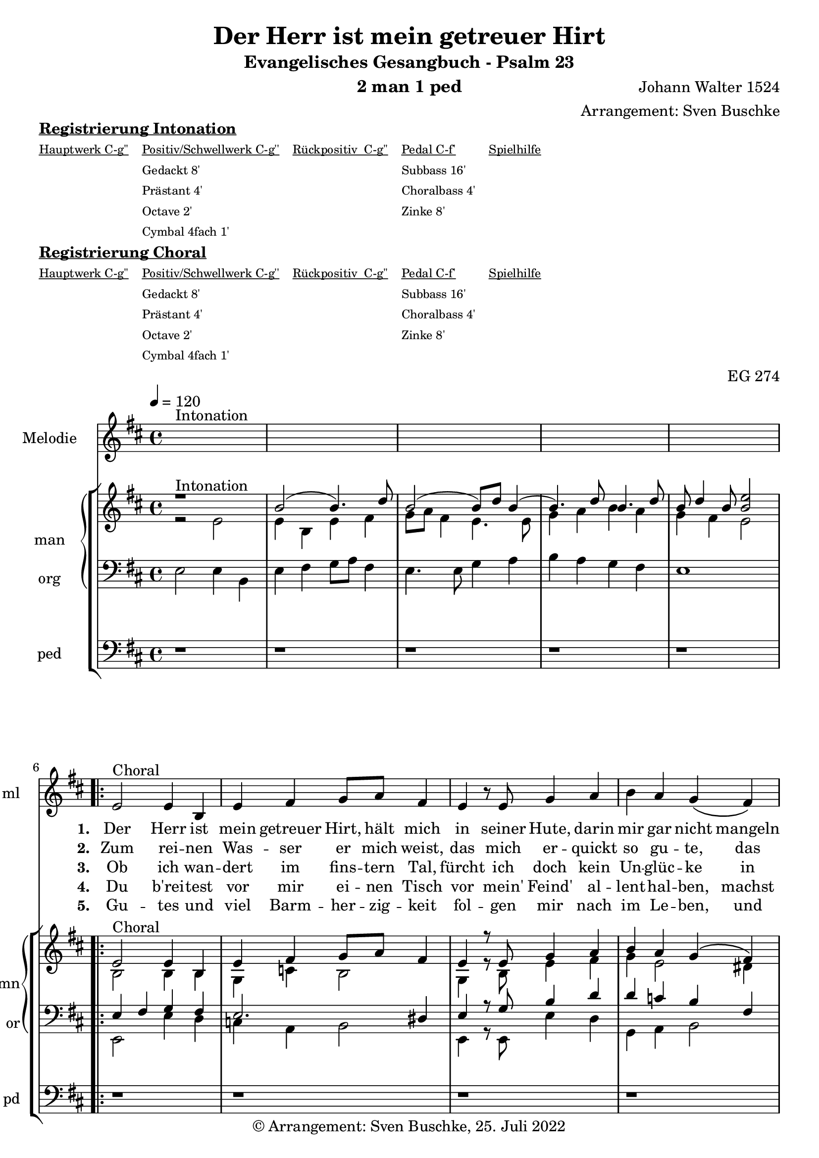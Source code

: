 \version "2.22.0"

\header {
  composer = "Johann Walter 1524"
  arranger = "Arrangement: Sven Buschke"
  title = "Der Herr ist mein getreuer Hirt"
  subtitle = "Evangelisches Gesangbuch - Psalm 23"
  instrument = "2 man 1 ped"
  opus = "EG 274"
  tagline = ""
  copyright = "© Arrangement: Sven Buschke, 25. Juli 2022"
}

pieceSettings = {
  \key d \major
  \time 4/4
  \tempo 4 = 120
}

%preambleUp = {\clef treble \pieceSettings}
%preambleDown = {\clef bass \pieceSettings}
%preamblePedal={\clef bass \pieceSettings}

melody_intonation = \relative c' {\pieceSettings
  s1^"Intonation"
  s
  s
  s
  s
%  \bar "|.|"
%  \bar "||"
}

melody_one = \relative c' {
  e2^"Choral" e4 b
  e fis4 g8 a fis4
  e r8 %\breathe
  e8 g4 a b a g\( fis\)
%  \bar "|."
}

melody_altone = \relative c' {
  e2
}

melody_alttwo = \relative c' {
  e4 r8 e b'4 a
}

melody_two = \relative c' {
  d' cis b a b r8
  b8 b4 g fis g e fis b, r8
  b8 d4 e fis b g8\( e fis4\) e2
  \bar "|."
}

% STROPHE 2

stropheEins = \lyricmode {
  \set fontSize = #-.5
  \set stanza = "1. "
  Der Herr ist mein getreuer Hirt, hält mich in seiner Hute, darin mir gar nicht mangeln wird jemals an einem Gute. Er weidet mich ohn Unterlass, da aufwächst das wohlschmeckend Gras seines heilsamen Wortes.
}

stropheZwei = \lyricmode {
  \set fontSize = #-.5
  \set stanza = "2. "
  Zum rei -- nen Was -- ser er mich weist, das mich er -- quickt so gu -- te, das ist sein wer -- ter Heil -- ger Geist, der mich macht wohl -- ge -- mu -- te; er füh -- ret mich auf rech -- ter Straß in seim Ge -- bot ohn Un -- ter -- lass um sei -- nes Na -- mens wil -- len.
}

stropheDrei = \lyricmode {
  \set fontSize = #-.5
  \set stanza = "3. "
Ob ich wan -- dert im fins -- tern Tal, fürcht ich doch kein Un -- glüc -- ke in Leid, Ver -- fol -- gung und Trüb -- sal, in die -- ser Wel -- te Tüc -- ke: denn du bist bei mir ste -- tig -- lich, dein Stab und Stec -- ken trö -- sten mich, auf dein Wort ich mich las -- se.
}

stropheVier = \lyricmode {
  \set fontSize = #-.5
  \set stanza = "4. "
Du b'rei -- test vor mir ei -- nen Tisch vor mein' Feind' al -- lent -- hal -- ben, machst mein Herz un -- ver -- za -- get frisch; mein Haupt tust du mir sal -- ben mit dei -- nem Geist, der Freu -- den Öl, und schen -- kest voll ein mei -- ner Seel dei -- ner geist -- li -- chen Freu -- den.
}

stropheFuenf = \lyricmode {
  \set fontSize = #-.5
  \set stanza = "5. "
Gu -- tes und viel Barm -- her -- zig -- keit fol -- gen mir nach im Le -- ben, und ich werd blei -- ben al -- le -- zeit im Haus des Her -- ren e -- ben auf Erd in der christ -- li -- chen G'mein, und nach dem To -- de werd ich sein bei Chris -- tus, mei -- nem Her -- ren.
}

stropheSechs = \lyricmode {
  \set fontSize = #-.5
  \set stanza = "6. "

}

stropheSieben = \lyricmode {
  \set fontSize = #-.5
  \set stanza = "7. "
}

stropheAcht = \lyricmode {
  \set fontSize = #-.5
  \set stanza = "8. "

}

sopran_intonation = \relative c' {\pieceSettings
  r1^"Intonation"
  b'2( b4.) d8
  b2( b8) d b4(
  b4.) d8 b4. d8
  b d4 b8 <b e>2
}

sopran_one = \relative c' {
  e2^"Choral" e4 b
  e fis4 g8 a fis4
  e r8 %\breathe
  e8 g4 a b a g\( fis\)
}

sopran_altone = \relative c' {
  e2
}

sopran_alttwo = \relative c' {
  e4 r8 e b'4 a
}

sopran_two = \relative c' {
  d' cis b a b r8
  b8 b4 g fis g e fis b r8
  b,8 d4 e fis b g8\( e fis4\) e2
}

alt_intonation = \relative c' {\pieceSettings
  r2 e2
  e4 b e fis
  g8 a fis4 e4. e8
  g4 a b a
  g fis e2
}

alt_one = \relative c' {
  b2 b4 b
  g c b2
  g4 r8 b e4 fis
  g e2 dis4
}

alt_altone = \relative c' {
  e2
}

alt_alttwo = \relative c' {
  e4 r8 e e4 cis
}

alt_two = \relative c' {
  fis4 e e cis
  dis r8 e d4 c
  a d cis a
  fis r8 b b4 cis
  d d e4.dis8
  b2
}

tenor_intonation = \relative c {\pieceSettings
  s1
  s
  s
  s
  s
}

tenor_one = \relative c' {
  e,4 fis g fis
  e2. dis4
  e r8 g b4 d
  d c b fis
}

tenor_altone = \relative c' {
  g2
}

tenor_alttwo = \relative c' {
  g4 r8 g g4 a
}

tenor_two = \relative c' {
  a4 a g fis
  fis r8 g g4 e
  d d e4. dis8
  e4 r8 g fis4 a
  a g g b
  gis2
}


bass_intonation = \relative c {\pieceSettings
  e2 e4 b
  e fis g8 a fis4
  e4. e8 g4 a
  b a g fis
  e1
}

bass_one = \relative c' {
  e,,2 e'4 d
  c a b2
  e,4 r8 e e'4 d
  g, a b2
}

bass_altone = \relative c' {
  e,2
}

bass_alttwo = \relative c' {
  e,4 r8 e, e'4 fis
}

bass_two = \relative c' {
  d,4 a e' fis
  b, r8 e b4 c
  d b a fis
  e r8 e b'4 a
  d g, c b
  e,2
}


pedal_intonation = \relative c {\pieceSettings
  r1 r r r r
}

pedal_one = \relative c' {
  r1 r r r
}

pedal_altone = \relative c' {
  r2
}

pedal_alttwo = \relative c' {
  r1
}

pedal_two = \relative c' {
  r1 r r r r r2
}


sheetmusic = {
  <<
    \new Staff = "melody" \with { instrumentName = "Melodie" shortInstrumentName = "ml" }  {\clef treble
      \new Voice = "mel" \with { midiInstrument = "voice oohs" } {
        \melody_intonation
        \repeat volta 5 { \melody_one}
        \alternative {{ \melody_altone } { \melody_alttwo }}
        \melody_two
      }
                                                                  }
      \new Lyrics \lyricsto "mel" \stropheEins
      \new Lyrics \lyricsto "mel" \stropheZwei
      \new Lyrics \lyricsto "mel" \stropheDrei
      \new Lyrics \lyricsto "mel" \stropheVier
      \new Lyrics \lyricsto "mel" \stropheFuenf
      \new StaffGroup = "org" \with { instrumentName = "org" shortInstrumentName = "or" } <<
      \new PianoStaff = "man"  \with { instrumentName = "man" shortInstrumentName = "mn" } <<
        \new Staff = "up" {\clef treble
                           <<
                             \new Voice = "s" \with { midiInstrument = "acoustic grand" } { \voiceOne { \sopran_intonation
        \repeat volta 5 { \sopran_one}
        \alternative {{ \sopran_altone } { \sopran_alttwo }}
        \sopran_two
                             } }
                             \new Voice = "a" \with { midiInstrument = "acoustic grand"} { \voiceTwo { \alt_intonation
                                                                                                              \repeat volta 5 { \alt_one}
        \alternative {{ \alt_altone } { \alt_alttwo }}
        \alt_two
                             } }
                           >>
        }
        \new Staff = "down" {\clef bass
        <<
          \new Voice = "t" \with { midiInstrument = "acoustic grand" } { \voiceThree { \tenor_intonation
                                                                                               \repeat volta 5 { \tenor_one}
        \alternative {{ \tenor_altone } { \tenor_alttwo }}
        \tenor_two
          } }
          \new Voice = "b" \with { midiInstrument = "acoustic grand" } { \voiceFour { \bass_intonation
                                                                                              \repeat volta 5 { \bass_one}
        \alternative {{ \bass_altone } { \bass_alttwo }}
        \bass_two
          } }
        >>
        }
      >>
      \new Staff = "ped" \with { instrumentName = "ped" shortInstrumentName = "pd"} {\clef bass
                                                                                      \new Voice = "p" \with { midiInstrument = "acoustic grand" } { \pedal_intonation
        \repeat volta 5 { \pedal_one}
        \alternative {{ \pedal_altone } { \pedal_alttwo }}
        \pedal_two
                                                                                     }
      }
  >>
  >>
}

sheetmusicmidi = {
  <<
    \new Staff = "melody" \with { instrumentName = "Melodie" shortInstrumentName = "ml" }  {\clef treble
      \new Voice = "mel" \with { midiInstrument = "voice oohs" } {
        \melody_intonation
        \repeat unfold 5 { \melody_one}
        \alternative {{ \melody_altone } { \melody_alttwo }}
        \melody_two
      }
                                                                  }
      \new Lyrics \lyricsto "mel" \stropheEins
      \new Lyrics \lyricsto "mel" \stropheZwei
      \new Lyrics \lyricsto "mel" \stropheDrei
      \new Lyrics \lyricsto "mel" \stropheVier
      \new Lyrics \lyricsto "mel" \stropheFuenf
      \new StaffGroup = "org" \with { instrumentName = "org" shortInstrumentName = "or" } <<
      \new PianoStaff = "man"  \with { instrumentName = "man" shortInstrumentName = "mn" } <<
        \new Staff = "up" {\clef treble
                           <<
                             \new Voice = "s" \with { midiInstrument = "acoustic grand" } { \voiceOne { \sopran_intonation
        \repeat unfold 5 { \sopran_one}
        \alternative {{ \sopran_altone } { \sopran_alttwo }}
        \sopran_two
                             } }
                             \new Voice = "a" \with { midiInstrument = "acoustic grand"} { \voiceTwo { \alt_intonation
                                                                                                              \repeat unfold 5 { \alt_one}
        \alternative {{ \alt_altone } { \alt_alttwo }}
        \alt_two
                             } }
                           >>
        }
        \new Staff = "down" {\clef bass
        <<
          \new Voice = "t" \with { midiInstrument = "acoustic grand" } { \voiceThree { \tenor_intonation
                                                                                               \repeat unfold 5 { \tenor_one}
        \alternative {{ \tenor_altone } { \tenor_alttwo }}
        \tenor_two
          } }
          \new Voice = "b" \with { midiInstrument = "acoustic grand" } { \voiceFour { \bass_intonation
                                                                                              \repeat unfold 5 { \bass_one}
        \alternative {{ \bass_altone } { \bass_alttwo }}
        \bass_two
          } }
        >>
        }
      >>
      \new Staff = "ped" \with { instrumentName = "ped" shortInstrumentName = "pd"} {\clef bass
                                                                                      \new Voice = "p" \with { midiInstrument = "acoustic grand" } { \pedal_intonation
        \repeat unfold 5 { \pedal_one}
        \alternative {{ \pedal_altone } { \pedal_alttwo }}
        \pedal_two
                                                                                     }
      }
  >>
  >>
}

% midi count in
clave = {\new DrumStaff <<
  \drummode {\pieceSettings
   % bd4 sn4
    << {
%      \repeat unfold 16 cl16
%      \repeat unfold 16 hh16
        hh8 cl hh cl hh cl hh cl
    } \\ {
      bd4 sn4 bd4 sn4
    } >>
  }
>>
}

\markup \bold \underline "Registrierung Intonation"
\markup fwnum =
  \markup \override #'(font-features . ("ss01" "-kern"))
    \number \etc

\markuplist \tiny {
  \override #'(padding . 2)
  \table
    #'(-1 -1 -1 -1 -1)
    {
      \underline { "Hauptwerk C-g''" "Positiv/Schwellwerk C-g''" "Rückpositiv  C-g''" "Pedal C-f'" "Spielhilfe"}
      "" "Gedackt 8'" "" "Subbass 16'" ""
      "" "Prästant 4'" "" "Choralbass 4'"  ""
      "" "Octave 2'" "" "Zinke 8'" ""
     "" "Cymbal 4fach 1'" "" "" ""
    }
}

\markup \bold \underline "Registrierung Choral"
\markup fwnum =
  \markup \override #'(font-features . ("ss01" "-kern"))
    \number \etc

\markuplist \tiny {
  \override #'(padding . 2)
  \table
    #'(-1 -1 -1 -1 -1)
    {
      \underline { "Hauptwerk C-g''" "Positiv/Schwellwerk C-g''" "Rückpositiv  C-g''" "Pedal C-f'" "Spielhilfe"}
      "" "Gedackt 8'" "" "Subbass 16'" ""
      "" "Prästant 4'" "" "Choralbass 4'"  ""
      "" "Octave 2'" "" "Zinke 8'" ""
     "" "Cymbal 4fach 1'" "" "" ""
    }
}

\score {
  {
    %\clave
    \sheetmusic
  }
  \layout {}
}

\score {
  {
    \clave
    \sheetmusicmidi
  }
  \midi {}
}